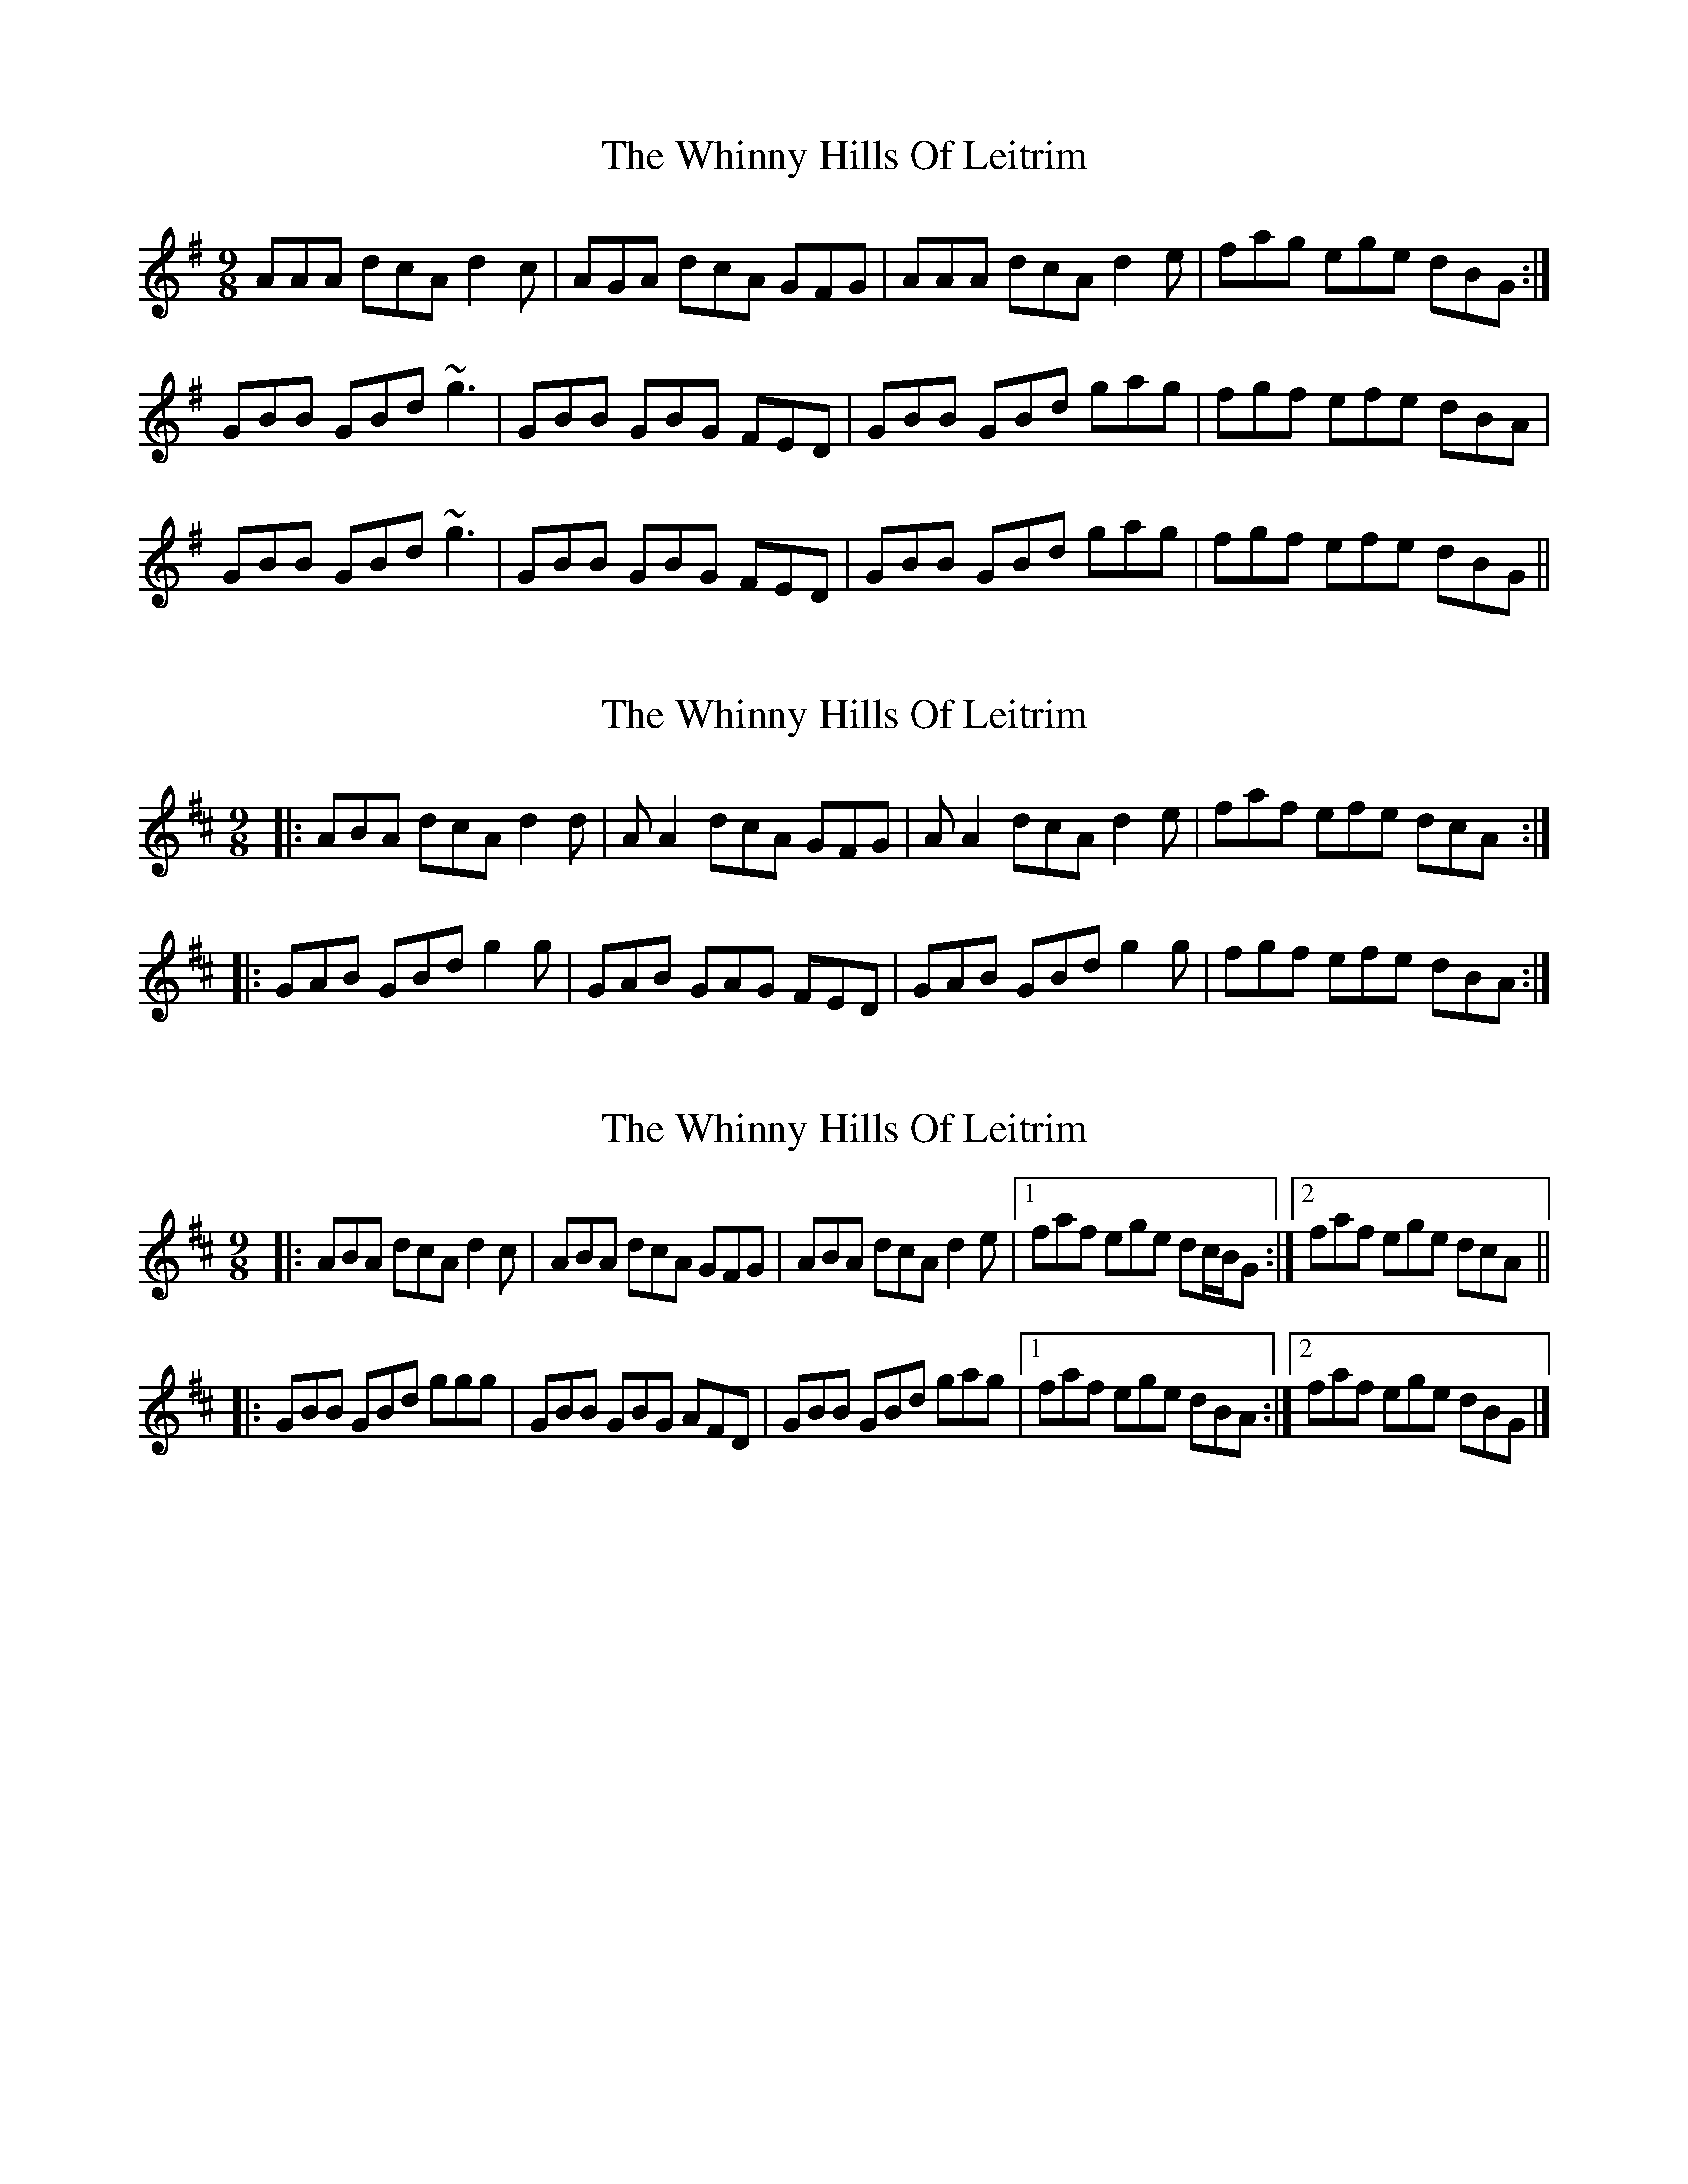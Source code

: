 X: 1
T: Whinny Hills Of Leitrim, The
Z: didier
S: https://thesession.org/tunes/8976#setting8976
R: slip jig
M: 9/8
L: 1/8
K: Gmaj
AAA dcA d2c|AGA dcA GFG| AAA dcA d2e |fag ege dBG :|
GBB GBd ~g3 | GBB GBG FED | GBB GBd gag | fgf efe dBA |
GBB GBd ~g3 | GBB GBG FED | GBB GBd gag | fgf efe dBG ||
X: 2
T: Whinny Hills Of Leitrim, The
Z: ceolachan
S: https://thesession.org/tunes/8976#setting19808
R: slip jig
M: 9/8
L: 1/8
K: Dmaj
|: ABA dcA d2 d | A A2 dcA GFG | A A2 dcA d2 e | faf efe dcA :||: GAB GBd g2 g | GAB GAG FED | GAB GBd g2 g | fgf efe dBA :|
X: 3
T: Whinny Hills Of Leitrim, The
Z: ceolachan
S: https://thesession.org/tunes/8976#setting19809
R: slip jig
M: 9/8
L: 1/8
K: Dmaj
|: ABA dcA d2 c | ABA dcA GFG | ABA dcA d2 e |[1 faf ege dc/B/G :|[2 faf ege dcA |||: GBB GBd ggg | GBB GBG AFD | GBB GBd gag |[1 faf ege dBA :|[2 faf ege dBG |]
